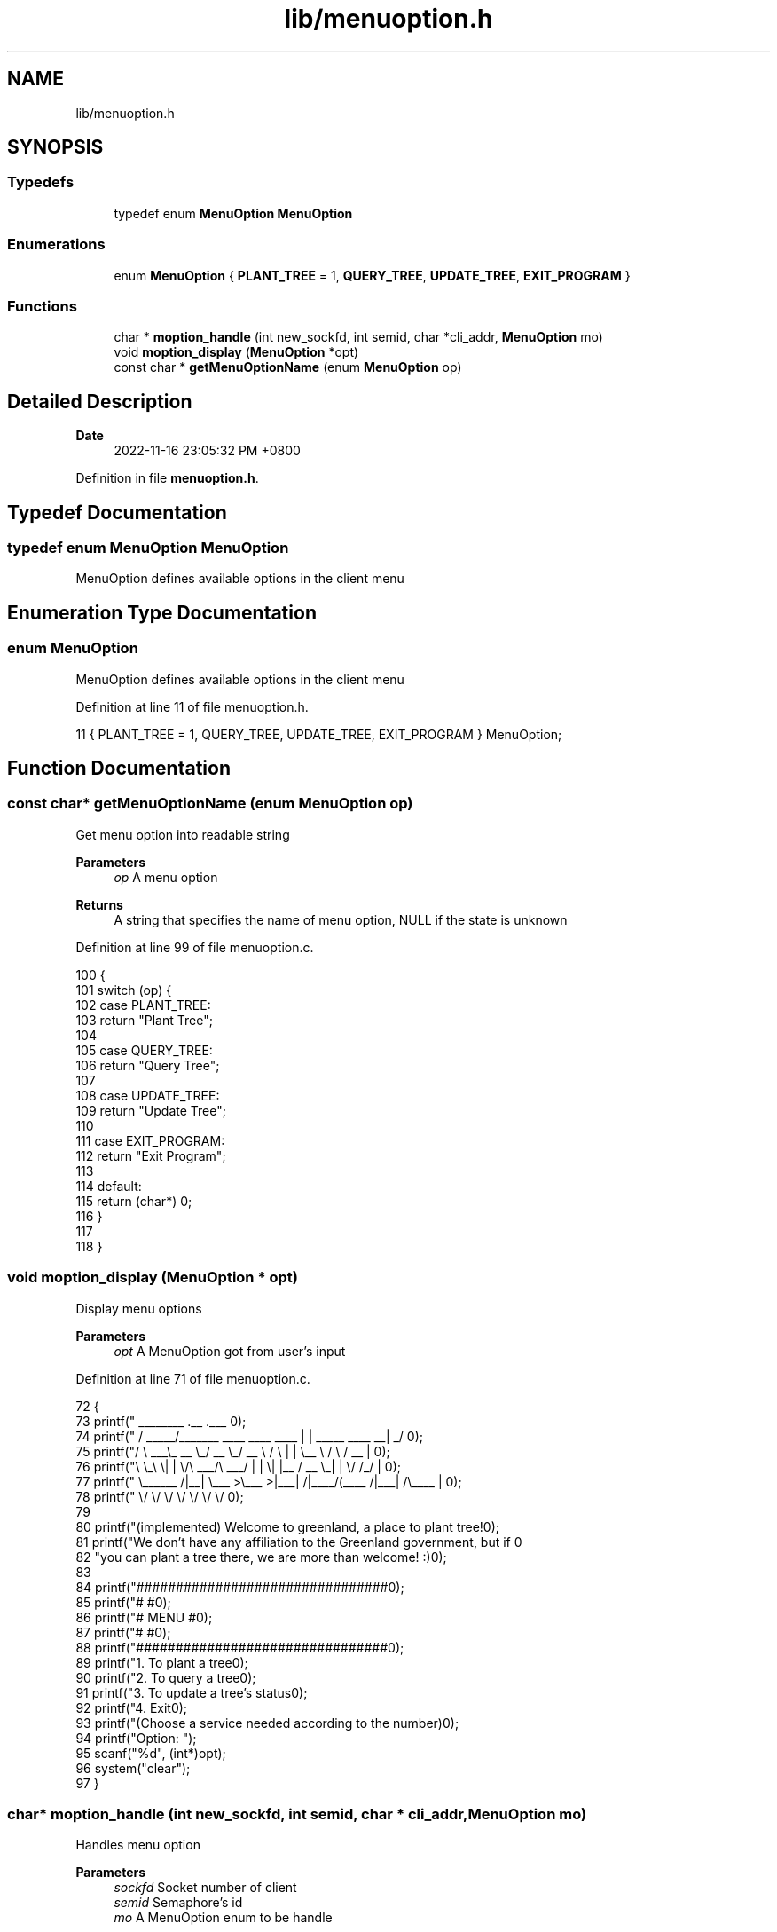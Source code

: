 .TH "lib/menuoption.h" 3 "Fri Jan 6 2023" "greenland" \" -*- nroff -*-
.ad l
.nh
.SH NAME
lib/menuoption.h
.SH SYNOPSIS
.br
.PP
.SS "Typedefs"

.in +1c
.ti -1c
.RI "typedef enum \fBMenuOption\fP \fBMenuOption\fP"
.br
.in -1c
.SS "Enumerations"

.in +1c
.ti -1c
.RI "enum \fBMenuOption\fP { \fBPLANT_TREE\fP = 1, \fBQUERY_TREE\fP, \fBUPDATE_TREE\fP, \fBEXIT_PROGRAM\fP }"
.br
.in -1c
.SS "Functions"

.in +1c
.ti -1c
.RI "char * \fBmoption_handle\fP (int new_sockfd, int semid, char *cli_addr, \fBMenuOption\fP mo)"
.br
.ti -1c
.RI "void \fBmoption_display\fP (\fBMenuOption\fP *opt)"
.br
.ti -1c
.RI "const char * \fBgetMenuOptionName\fP (enum \fBMenuOption\fP op)"
.br
.in -1c
.SH "Detailed Description"
.PP 

.PP
\fBDate\fP
.RS 4
2022-11-16 23:05:32 PM +0800 
.RE
.PP

.PP
Definition in file \fBmenuoption\&.h\fP\&.
.SH "Typedef Documentation"
.PP 
.SS "typedef enum \fBMenuOption\fP \fBMenuOption\fP"
MenuOption defines available options in the client menu 
.SH "Enumeration Type Documentation"
.PP 
.SS "enum \fBMenuOption\fP"
MenuOption defines available options in the client menu 
.PP
Definition at line 11 of file menuoption\&.h\&.
.PP
.nf
11 { PLANT_TREE = 1, QUERY_TREE, UPDATE_TREE, EXIT_PROGRAM } MenuOption;
.fi
.SH "Function Documentation"
.PP 
.SS "const char* getMenuOptionName (enum \fBMenuOption\fP op)"
Get menu option into readable string
.PP
\fBParameters\fP
.RS 4
\fIop\fP A menu option
.RE
.PP
\fBReturns\fP
.RS 4
A string that specifies the name of menu option, NULL if the state is unknown 
.RE
.PP

.PP
Definition at line 99 of file menuoption\&.c\&.
.PP
.nf
100 {
101   switch (op) {
102     case PLANT_TREE:
103       return "Plant Tree";
104 
105     case QUERY_TREE:
106       return "Query Tree";
107 
108     case UPDATE_TREE:
109       return "Update Tree";
110 
111     case EXIT_PROGRAM:
112       return "Exit Program";
113 
114     default:
115       return (char*) 0;
116   }
117 
118 }
.fi
.SS "void moption_display (\fBMenuOption\fP * opt)"
Display menu options
.PP
\fBParameters\fP
.RS 4
\fIopt\fP A MenuOption got from user's input 
.RE
.PP

.PP
Definition at line 71 of file menuoption\&.c\&.
.PP
.nf
72 {
73   printf("  ________                               \&.__                       \&.___ \n");
74   printf(" /  _____/_______   ____   ____    ____  |  |  _____     ____    __| _/ \n");
75   printf("/   \\  ___\\_  __ \\_/ __ \\_/ __ \\  /    \\ |  |  \\__  \\   /    \\  / __ |  \n");
76   printf("\\    \\_\\  \\|  | \\/\\  ___/\\  ___/ |   |  \\|  |__ / __ \\_|   |  \\/ /_/ |  \n");
77   printf(" \\______  /|__|    \\___  >\\___  >|___|  /|____/(____  /|___|  /\\____ |  \n");
78   printf("        \\/             \\/     \\/      \\/            \\/      \\/      \\/  \n\n");
79 
80   printf("(implemented) Welcome to greenland, a place to plant tree!\n\n");
81   printf("We don't have any affiliation to the Greenland government, but if \n"
82          "you can plant a tree there, we are more than welcome! :)\n");
83 
84   printf("################################\n");
85   printf("#                              #\n");
86   printf("#            MENU              #\n");
87   printf("#                              #\n");
88   printf("################################\n\n");
89   printf("\t1\&. To plant a tree\n");
90   printf("\t2\&. To query a tree\n");
91   printf("\t3\&. To update a tree's status\n");
92   printf("\t4\&. Exit\n");
93   printf("(Choose a service needed according to the number)\n\n");
94   printf("Option: ");
95   scanf("%d", (int*)opt);
96   system("clear");
97 }
.fi
.SS "char* moption_handle (int new_sockfd, int semid, char * cli_addr, \fBMenuOption\fP mo)"
Handles menu option
.PP
\fBParameters\fP
.RS 4
\fIsockfd\fP Socket number of client 
.br
\fIsemid\fP Semaphore's id 
.br
\fImo\fP A MenuOption enum to be handle
.RE
.PP
\fBReturns\fP
.RS 4
0 if the handling succeeded, -1 if failed 
.RE
.PP

.PP
Definition at line 29 of file menuoption\&.c\&.
.PP
.nf
30 {
31   char buffer[BUFFER_SIZE];
32   char* msg = malloc(1024);
33   Tree tree;
34 
35   switch (mo) {
36     case PLANT_TREE:
37       p(semid); // lock the semaphore for writing
38       plant_tree_server(FILENAME, tree, new_sockfd, buffer);
39       p(semid); // lock the semaphore for writing
40       sprintf(msg, "Client [%s]: Plant tree process done\&.", cli_addr);
41       return msg;
42       break;
43 
44     case QUERY_TREE:
45       query_tree_server(FILENAME, tree, new_sockfd, buffer);
46       sprintf(msg, "Client [%s]: Query tree process done\&.", cli_addr);
47       return msg;
48       break;
49 
50     case UPDATE_TREE:
51       p(semid); // lock the semaphore for writing
52       /* critical section */
53       /* invoke update_tree_server function */
54       update_tree_server(FILENAME, tree, new_sockfd, buffer);
55       v(semid); // unlock the semaphore after writing
56       sprintf(msg, "Client [%s]: Update tree process done\&.", cli_addr);
57       return msg;
58       break;
59 
60     case EXIT_PROGRAM:
61       sprintf(msg, "Client [%s]: Exited program\&.", cli_addr);
62       return msg;
63       break;
64 
65     default:
66       sprintf(msg, "Option %d not supported\n", mo);
67       return msg;
68   }
69 }
.fi
.SH "Author"
.PP 
Generated automatically by Doxygen for greenland from the source code\&.
